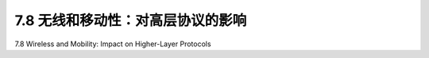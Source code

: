 .. _c7.8:

7.8 无线和移动性：对高层协议的影响
===================================================================
7.8 Wireless and Mobility: Impact on Higher-Layer Protocols

.. tab:: 中文

.. tab:: 英文

